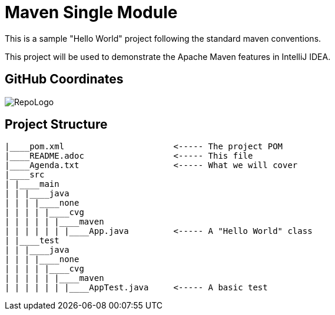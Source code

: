= Maven Single Module

This is a sample "Hello World" project following the standard maven conventions.

This project will be used to demonstrate the Apache Maven features in IntelliJ IDEA.

== GitHub Coordinates

image:../RepoLogo.png[align="center"]

== Project Structure

```
|____pom.xml                      <----- The project POM
|____README.adoc                  <----- This file
|____Agenda.txt                   <----- What we will cover
|____src
| |____main
| | |____java
| | | |____none
| | | | |____cvg
| | | | | |____maven
| | | | | | |____App.java         <----- A "Hello World" class
| |____test
| | |____java
| | | |____none
| | | | |____cvg
| | | | | |____maven
| | | | | | |____AppTest.java     <----- A basic test

```
